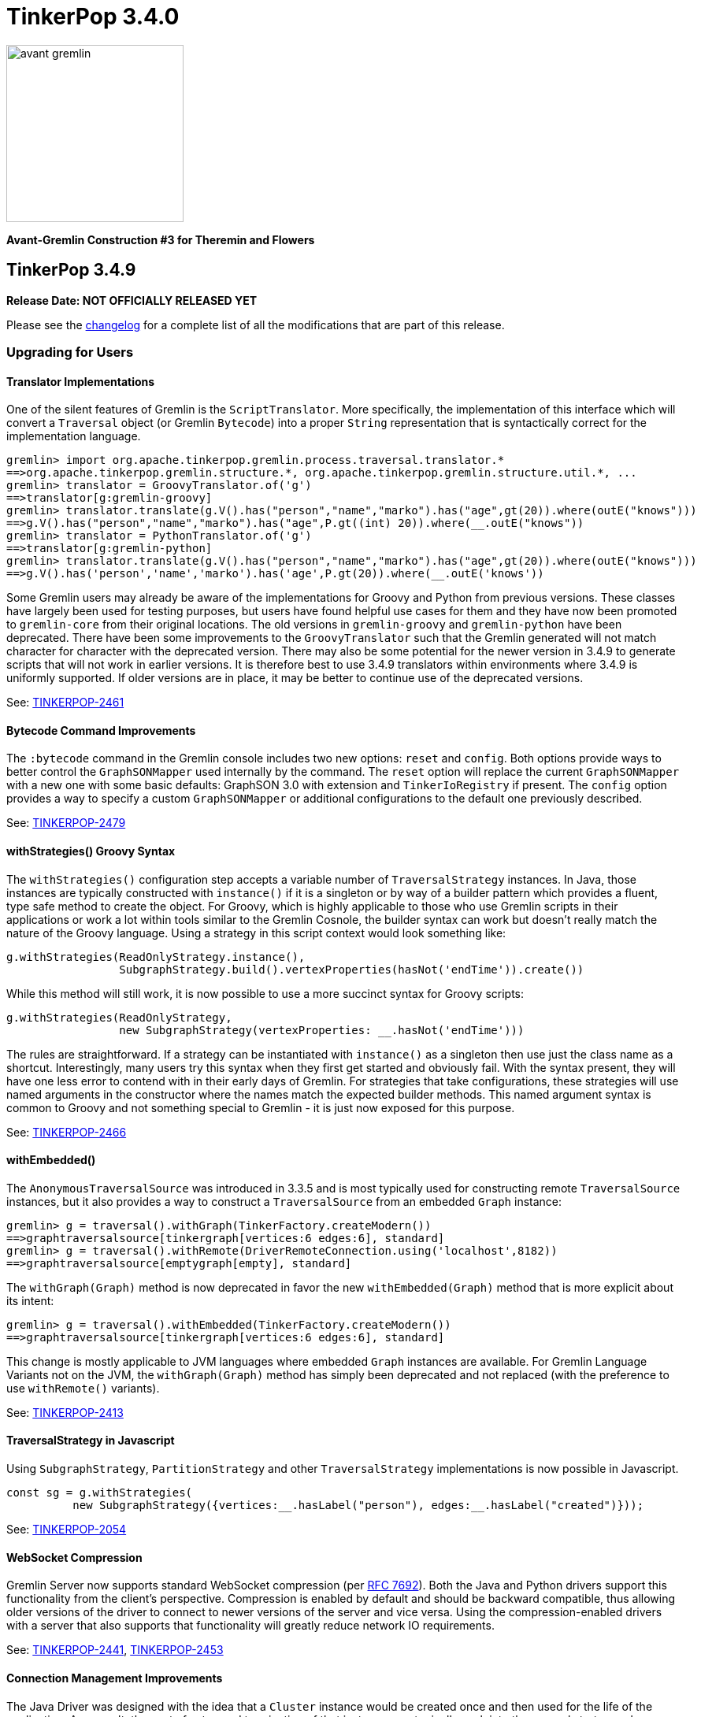 ////
Licensed to the Apache Software Foundation (ASF) under one or more
contributor license agreements.  See the NOTICE file distributed with
this work for additional information regarding copyright ownership.
The ASF licenses this file to You under the Apache License, Version 2.0
(the "License"); you may not use this file except in compliance with
the License.  You may obtain a copy of the License at

  http://www.apache.org/licenses/LICENSE-2.0

Unless required by applicable law or agreed to in writing, software
distributed under the License is distributed on an "AS IS" BASIS,
WITHOUT WARRANTIES OR CONDITIONS OF ANY KIND, either express or implied.
See the License for the specific language governing permissions and
limitations under the License.
////

= TinkerPop 3.4.0

image::https://raw.githubusercontent.com/apache/tinkerpop/master/docs/static/images/avant-gremlin.png[width=225]

*Avant-Gremlin Construction #3 for Theremin and Flowers*

== TinkerPop 3.4.9

*Release Date: NOT OFFICIALLY RELEASED YET*

Please see the link:https://github.com/apache/tinkerpop/blob/3.4.9/CHANGELOG.asciidoc#release-3-4-9[changelog] for a
complete list of all the modifications that are part of this release.

=== Upgrading for Users

==== Translator Implementations

One of the silent features of Gremlin is the `ScriptTranslator`. More specifically, the implementation of this
interface which will convert a `Traversal` object (or Gremlin `Bytecode`) into a proper `String` representation that
is syntactically correct for the implementation language.

[source,text]
----
gremlin> import org.apache.tinkerpop.gremlin.process.traversal.translator.*
==>org.apache.tinkerpop.gremlin.structure.*, org.apache.tinkerpop.gremlin.structure.util.*, ...
gremlin> translator = GroovyTranslator.of('g')
==>translator[g:gremlin-groovy]
gremlin> translator.translate(g.V().has("person","name","marko").has("age",gt(20)).where(outE("knows")))
==>g.V().has("person","name","marko").has("age",P.gt((int) 20)).where(__.outE("knows"))
gremlin> translator = PythonTranslator.of('g')
==>translator[g:gremlin-python]
gremlin> translator.translate(g.V().has("person","name","marko").has("age",gt(20)).where(outE("knows")))
==>g.V().has('person','name','marko').has('age',P.gt(20)).where(__.outE('knows'))
----

Some Gremlin users may already be aware of the implementations for Groovy and Python from previous versions. These
classes have largely been used for testing purposes, but users have found helpful use cases for them and they have
now been promoted to `gremlin-core` from their original locations. The old versions in `gremlin-groovy` and
`gremlin-python` have been deprecated. There have been some improvements to the `GroovyTranslator` such that the
Gremlin generated will not match character for character with the deprecated version. There may also be some potential
for the newer version in 3.4.9 to generate scripts that will not work in earlier versions. It is therefore best to
use 3.4.9 translators within environments where 3.4.9 is uniformly supported. If older versions are in place, it may
be better to continue use of the deprecated versions.

See: link:https://issues.apache.org/jira/browse/TINKERPOP-2461[TINKERPOP-2461]

==== Bytecode Command Improvements

The `:bytecode` command in the Gremlin console includes two new options: `reset` and `config`. Both options provide
ways to better control the `GraphSONMapper` used internally by the command. The `reset` option will replace the current
`GraphSONMapper` with a new one with some basic defaults: GraphSON 3.0 with extension and `TinkerIoRegistry` if
present. The `config` option provides a way to specify a custom `GraphSONMapper` or additional configurations to the
default one previously described.

See: link:https://issues.apache.org/jira/browse/TINKERPOP-2479[TINKERPOP-2479]

==== withStrategies() Groovy Syntax

The `withStrategies()` configuration step accepts a variable number of `TraversalStrategy` instances. In Java, those
instances are typically constructed with `instance()` if it is a singleton or by way of a builder pattern which
provides a fluent, type safe method to create the object. For Groovy, which is highly applicable to those who use
Gremlin scripts in their applications or work a lot within tools similar to the Gremlin Cosnole, the builder syntax
can work but doesn't really match the nature of the Groovy language. Using a strategy in this script context would
look something like:

[source,groovy]
----
g.withStrategies(ReadOnlyStrategy.instance(),
                 SubgraphStrategy.build().vertexProperties(hasNot('endTime')).create())
----

While this method will still work, it is now possible to use a more succinct syntax for Groovy scripts:

[source,groovy]
----
g.withStrategies(ReadOnlyStrategy,
                 new SubgraphStrategy(vertexProperties: __.hasNot('endTime')))
----

The rules are straightforward. If a strategy can be instantiated with `instance()` as a singleton then use just the
class name as a shortcut. Interestingly, many users try this syntax when they first get started and obviously fail.
With the syntax present, they will have one less error to contend with in their early days of Gremlin. For strategies
that take configurations, these strategies will use named arguments in the constructor where the names match the
expected builder methods. This named argument syntax is common to Groovy and not something special to Gremlin - it is
just now exposed for this purpose.

See: link:https://issues.apache.org/jira/browse/TINKERPOP-2466[TINKERPOP-2466]

==== withEmbedded()

The `AnonymousTraversalSource` was introduced in 3.3.5 and is most typically used for constructing remote
`TraversalSource` instances, but it also provides a way to construct a `TraversalSource` from an embedded `Graph`
instance:

[source,text]
----
gremlin> g = traversal().withGraph(TinkerFactory.createModern())
==>graphtraversalsource[tinkergraph[vertices:6 edges:6], standard]
gremlin> g = traversal().withRemote(DriverRemoteConnection.using('localhost',8182))
==>graphtraversalsource[emptygraph[empty], standard]
----

The `withGraph(Graph)` method is now deprecated in favor the new `withEmbedded(Graph)` method that is more explicit
about its intent:

[source,text]
----
gremlin> g = traversal().withEmbedded(TinkerFactory.createModern())
==>graphtraversalsource[tinkergraph[vertices:6 edges:6], standard]
----

This change is mostly applicable to JVM languages where embedded `Graph` instances are available. For Gremlin Language
Variants not on the JVM, the `withGraph(Graph)` method has simply been deprecated and not replaced (with the preference
to use `withRemote()` variants).

See: link:https://issues.apache.org/jira/browse/TINKERPOP-2413[TINKERPOP-2413]

==== TraversalStrategy in Javascript

Using `SubgraphStrategy`, `PartitionStrategy` and other `TraversalStrategy` implementations is now possible in
Javascript.

[source,javascript]
----
const sg = g.withStrategies(
          new SubgraphStrategy({vertices:__.hasLabel("person"), edges:__.hasLabel("created")}));
----

See: link:https://issues.apache.org/jira/browse/TINKERPOP-2054[TINKERPOP-2054]

==== WebSocket Compression

Gremlin Server now supports standard WebSocket compression (per link:https://tools.ietf.org/html/rfc7692[RFC 7692]).
Both the Java and Python drivers support this functionality from the client's perspective. Compression is enabled by
default and should be backward compatible, thus allowing older versions of the driver to connect to newer versions of
the server and vice versa. Using the compression-enabled drivers with a server that also supports that functionality
will greatly reduce network IO requirements.

See: link:https://issues.apache.org/jira/browse/TINKERPOP-2441[TINKERPOP-2441],
link:https://issues.apache.org/jira/browse/TINKERPOP-2453[TINKERPOP-2453]

==== Connection Management Improvements

The Java Driver was designed with the idea that a `Cluster` instance would be created once and then used for the life
of the application. As a result, the cost of setup and termination of that instance was typically sunk into the general
startup and shutdown of the application itself. In some environments, where applications were short-lived, this cost
was quite apparent and undesirable given that it might take several seconds to initialize and then a similar amount of
time for proper shutdown.

In 3.4.9, the initialization and shutdown of the `Cluster` object has been improved dramatically, which should be
especially helpful to those aforementioned ephemeral environments. The following micro-benchmark results demonstrate
the difference in performance between 3.4.8 and 3.4.9:

[width="100%",options="header"]
|=========================================================
|Benchmark |3.4.8 |3.4.9
|setup and close 100 connections |2116 ms |35 ms
|setup and close 32 connections |2081 ms |13 ms
|setup and close 1 connection |2046 ms |2 ms
|=========================================================

See: link:https://issues.apache.org/jira/browse/TINKERPOP-2445[TINKERPOP-2445]

==== Per Request Options

With Java it has been possible to pass per-request settings for both scripts and bytecode. While Javascript, Python,
and .NET allowed this in various ways, it wasn't quite as convenient as Java, nor was it well documented. In this
release, the approach for making this sort of per-request configurations is now much more consistent across languages.
We see this most evident in bytecode based requests:

*Java*

[source,java]
----
g.with(Tokens.ARGS_EVAL_TIMEOUT, 500L).V().out("knows");
----

*C#*

[source,csharp]
----
g.With(Tokens.ArgsEvalTimeout, 500).V().Out("knows").Count();
----

*Javascript*

[source,javascript]
----
g.with_('evaluationTimeout', 500).V().out('knows');
----

*Python*

[source,python]
----
g.with_('evaluationTimeout', 500).V().out('knows')
----

Please see the new "Per Request Settings" sections for each language in the
link:https://tinkerpop.apache.org/docs/3.4.9/reference/#gremlin-drivers-variants[Gremlin Drivers and Variants]
section for information on how to send scripts with specific request configurations.

See: link:https://issues.apache.org/jira/browse/TINKERPOP-2296[TINKERPOP-2296],
link:https://issues.apache.org/jira/browse/TINKERPOP-2420[TINKERPOP-2420],
link:https://issues.apache.org/jira/browse/TINKERPOP-2421[TINKERPOP-2421]

==== GraphManager Extension

The `org.apache.tinkerpop.gremlin.server.util.CheckedGraphManager` can be used instead of
`org.apache.tinkerpop.gremlin.server.util.DefaultGraphManager` (in gremlin-server.yml  to ensures that Gremlin Server
fails to start if all graphs fails. This configuration option can be useful for a number of different situations (e.g.
use `CheckedGraphManager` on a Kubernetes cluster to ensure that a pod will be restarted when it cannot properly handle
requests.) As a final note, `DefaultGraphManager` is no longer `final` and thus can be extended.

See: link:https://issues.apache.org/jira/browse/TINKERPOP-2436[TINKERPOP-2436]

==== Lambdas in gremlin-javascript

Lambda scripts can now be utilized in `gremlin-javascript` and follows roughly the same pattern as Python does:

[source,javascript]
----
g.V().has('person','name','marko').
  values('name').map(() => "it.get()[1]")
----

See: link:https://issues.apache.org/jira/browse/TINKERPOP-2001[TINKERPOP-2001]

=== Upgrading for Providers

==== Graph System Providers

===== Custom TraverserSet

It is now possible to provide a custom `TraverserSet` to `Step` implementations that make use of those objects to
introduce new logic for how they are populated and managed. Providers can take advantage of this capability by
constructing their own `Traversal` implementation and overriding the `getTraverserSetSupplier()` method. When new
`TraverserSet` instances are needed during traversal execution, steps will consult this method to get those instances.

See: link:https://issues.apache.org/jira/browse/TINKERPOP-2396[TINKERPOP-2396]

== TinkerPop 3.4.8

*Release Date: August 3, 2020*

Please see the link:https://github.com/apache/tinkerpop/blob/3.4.8/CHANGELOG.asciidoc#release-3-4-8[changelog] for a
complete list of all the modifications that are part of this release.

=== Upgrading for Users

==== Gremlin.NET: Automatic Reconnect

The Gremlin.NET driver now automatically tries to reconnect to a server when no open connection is available to submit
a request. This should enable the driver to handle cases where the server is only temporarily unavailable or where the
server has closed connections which some graph providers do when no requests were sent for some time.

See: link:https://issues.apache.org/jira/browse/TINKERPOP-2288[TINKERPOP-2288]

== TinkerPop 3.4.7

*Release Date: June 1, 2020*

Please see the link:https://github.com/apache/tinkerpop/blob/3.4.7/CHANGELOG.asciidoc#release-3-4-7[changelog] for a
complete list of all the modifications that are part of this release.

=== Upgrading for Users

==== Clear Screen Command

Gremlin Console now has the `:cls` command to clear the screen. This feature acts as an alternative to platform
specific clear operations and provides a common way to perform that function.

link:https://issues.apache.org/jira/browse/TINKERPOP-2357[TINKERPOP-2357]

== TinkerPop 3.4.6

*Release Date: February 20, 2020*

Please see the link:https://github.com/apache/tinkerpop/blob/3.4.6/CHANGELOG.asciidoc#release-3-4-6[changelog] for a
complete list of all the modifications that are part of this release.

=== Upgrading for Users

==== drop() Properties

In 3.4.5 the equality of the `Property` object changed to allow language features like `dedup()` to work more
consistently. An unnoticed side-effect of that change was that calling `drop()` on properties that had the same values
would not properly remove all their instances. This problem affected edge and meta property instances but not the
properties of vertices as their equality definitions had not changed.

This issue is now resolved with the side-effect being that the inclusion of `drop()` will disable `LazyBarrierStrategy`
which prevents automatic bulking. In most common cases, the impact of that optimization loss should be minimal and
could be added back manually with `barrier()` steps in the appropriate places.

See: link:https://issues.apache.org/jira/browse/TINKERPOP-2338[TINKERPOP-2338]

== TinkerPop 3.4.5

*Release Date: February 3, 2020*

Please see the link:https://github.com/apache/tinkerpop/blob/3.4.5/CHANGELOG.asciidoc#release-3-4-5[changelog] for a
complete list of all the modifications that are part of this release.

WARNING: A link:https://issues.apache.org/jira/browse/TINKERPOP-2338[bug] was noted in 3.4.5 soon after release and
was quickly patched. Users and providers should avoid version 3.4.5 and should instead prefer usage of 3.4.6.

=== Upgrading for Users

==== by(String) Modulator

It is quite common to use the `by(String)` modulator when doing some for of selection operation where the `String` is
the key to the value of the current `Traverser`, demonstrated as follows:

[source,text]
----
gremlin> g.V().project('name').by('name')
==>[name:marko]
==>[name:vadas]
==>[name:lop]
==>[name:josh]
==>[name:ripple]
==>[name:peter]
gremlin> g.V().order().by('name').values('name')
==>josh
==>lop
==>marko
==>peter
==>ripple
==>vadas
----

Of course, this approach usually only works when the current `Traverser` is an `Element`. If it is not an element, the
error is swift and severe:

[source,text]
----
gremlin> g.V().valueMap().project('x').by('name')
java.util.LinkedHashMap cannot be cast to org.apache.tinkerpop.gremlin.structure.Element
Type ':help' or ':h' for help.
Display stack trace? [yN]n
----

and while it is perhaps straightforward to see the problem in the above example, it is not always clear exactly where
the mistake is. The above example is the typical misuse of `by(String)` and comes when one tries to treat a `Map` the
same way as an `Element` (which is quite reasonable).

In 3.4.5, the issue of using `by(String)` on a `Map` and the error messaging have been resolved as follows:

[source,text]
----
gremlin> g.V().valueMap().project('x').by('name')
==>[x:[marko]]
==>[x:[vadas]]
==>[x:[lop]]
==>[x:[josh]]
==>[x:[ripple]]
==>[x:[peter]]
gremlin> g.V().elementMap().order().by('name')
==>[id:4,label:person,name:josh,age:32]
==>[id:3,label:software,name:lop,lang:java]
==>[id:1,label:person,name:marko,age:29]
==>[id:6,label:person,name:peter,age:35]
==>[id:5,label:software,name:ripple,lang:java]
==>[id:2,label:person,name:vadas,age:27]
gremlin> g.V().values('name').project('x').by('name')
The by("name") modulator can only be applied to a traverser that is an Element or a Map - it is being applied to [marko] a String class instead
Type ':help' or ':h' for help.
Display stack trace? [yN]n
----

See: link:https://issues.apache.org/jira/browse/TINKERPOP-2314[TINKERPOP-2314]

==== hasKey() Step and hasValue() Step

Previously, `hasKey()`-step and `hasValue()`-step only applied to vertex properties. In order to support more
generalized scenarios, the behavior of these steps were modified to allow them to be applied to both edge properties
and meta-properties.

The original behavior is demonstrated as follows:

[source,groovy]
----
gremlin> graph = TinkerFactory.createTheCrew()
==>tinkergraph[vertices:6 edges:14]
gremlin> g = graph.traversal()
==>graphtraversalsource[tinkergraph[vertices:6 edges:14], standard]
gremlin> g.E().properties().hasKey('since')
==>TinkerProperty cannot be cast to Element
gremlin> g.V().properties("location").properties().hasKey("startTime")
==>TinkerProperty cannot be cast to Element
gremlin> g.E().properties().hasValue(2010)
==>TinkerProperty cannot be cast to Element
gremlin> g.V().properties("location").properties().hasValue(2005)
==>TinkerProperty cannot be cast to Element
----

The new behavior of `hasKey()` with edge property can be seen as:

[source,groovy]
----
gremlin> g.E().properties().hasKey('since')
==>p[since->2009]
==>p[since->2010]
==>p[since->2010]
==>p[since->2011]
==>p[since->2012]
----

Similar behavior of for `hasKey()` can be seen with meta-properties:

[source,groovy]
----
gremlin> g.V().properties().hasKey('location').properties().hasKey('startTime')
==>p[startTime->1997]
==>p[startTime->2001]
==>p[startTime->2004]
==>p[startTime->2004]
==>p[startTime->2005]
==>p[startTime->2005]
==>p[startTime->1990]
==>p[startTime->2000]
==>p[startTime->2006]
==>p[startTime->2007]
==>p[startTime->2011]
==>p[startTime->2014]
==>p[startTime->1982]
==>p[startTime->2009]
----

The new behavior for `hasValue()` with edge property is as follows:

[source,groovy]
----
gremlin> g.E().properties().hasValue(2010)
==>p[since->2010]
==>p[since->2010]
----

and similarly with `hasValue()` for meta-properties:

[source,groovy]
----
gremlin> g.V().properties().hasKey('location').properties().hasValue(2005)
==>p[endTime->2005]
==>p[endTime->2005]
==>p[startTime->2005]
==>p[startTime->2005]
----

link:https://issues.apache.org/jira/browse/TINKERPOP-1733[TINKERPOP-1733]

==== Properties Equality

There was some inconsistency in terms of `Property` equality in earlier versions of Gremlin. Equality is now
defined as follows: two properties are equal only if their key and value are equal, even if their parent elements are
not equal. It makes sense when comparing properties regardless of parent elements to just focus on the property itself
as it yields more uniform and concise results to reason about. The benefit of this change is that the behavior of
property comparison and `dedup()`-step are predictable, and it will not affect the result if the property is detached
from the parent element.

NOTE: The "property" here refer to edge properties and meta-properties, thus excluding vertex property.

The old behavior can be shown using "The Crew" toy graph as follows:

[source,groovy]
----
gremlin> g.E().properties().count()
==>13
gremlin> g.E().properties()
==>p[since->2009]
==>p[since->2010]
==>p[skill->4]
==>p[skill->5]
==>p[since->2010]
==>p[since->2011]
==>p[skill->5]
==>p[skill->4]
==>p[since->2012]
==>p[skill->3]
==>p[skill->3]
==>p[skill->5]
==>p[skill->3]
gremlin> g.E().properties().dedup().count()
==>13
gremlin> g.E().dedup().properties()
==>p[since->2009]
==>p[since->2010]
==>p[skill->4]
==>p[skill->5]
==>p[since->2010]
==>p[since->2011]
==>p[skill->5]
==>p[skill->4]
==>p[since->2012]
==>p[skill->3]
==>p[skill->3]
==>p[skill->5]
==>p[skill->3]
----

The new more consistent behavior is demonstrated below:

[source,groovy]
----
gremlin> g.E().properties().count()
==>13
gremlin> g.E().properties()
==>p[since->2009]
==>p[since->2010]
==>p[skill->4]
==>p[skill->5]
==>p[since->2010]
==>p[since->2011]
==>p[skill->5]
==>p[skill->4]
==>p[since->2012]
==>p[skill->3]
==>p[skill->3]
==>p[skill->5]
==>p[skill->3]
gremlin> g.E().properties().dedup().count()
==>7
gremlin> g.E().properties().dedup()
==>p[since->2009]
==>p[since->2010]
==>p[skill->4]
==>p[skill->5]
==>p[since->2011]
==>p[since->2012]
==>p[skill->3]
----

See: link:https://issues.apache.org/jira/browse/TINKERPOP-2318[TINKERPOP-2318]

=== Upgrading for Providers

==== Graph Driver Providers

===== GraphBinary API Change

In GraphBinary serialization, Java `GraphBinaryReader` and `GraphBinaryWriter`, along with `TypeSerializer<T>`
interface now take a `Buffer` instance instead of Netty's `ByteBuf`, that way we avoid exposing Netty's API in our own
public API.

Using our own `Buffer` interface, wrapping Netty's buffer API, allowed us to move `TypeSerializer<T>` implementations,
the reader and the writer to `org.apache.tinkerpop.gremlin.structure.io.binary` package in `gremlin-core`.

Additionally, `GraphBinaryReader` and `GraphBinaryWriter` methods now throw an java's `IOException`, instead of our
own `SerializationException`.

See: link:https://issues.apache.org/jira/browse/TINKERPOP-2305[TINKERPOP-2305]

== TinkerPop 3.4.4

*Release Date: October 14, 2019*

Please see the link:https://github.com/apache/tinkerpop/blob/3.4.4/CHANGELOG.asciidoc#release-3-4-4[changelog] for a complete list of all the modifications that are part of this release.

=== Upgrading for Users

==== Python GraphBinary

There is now support for GraphBinary in Python. As with Java, it remains a working but experimental format that is
still under evaluation. This new serializer can be used by first ensuring that it is available on the server and then
configuring the connection as follows:

[source,python]
----
from gremlin_python.driver.serializer import GraphBinarySerializersV1
gremlin_server_url = "ws://172.17.0.2:45940/gremlin"
remote_conn = DriverRemoteConnection(gremlin_server_url, 'g',
                                     message_serializer=GraphBinarySerializersV1())
g = Graph().traversal().withRemote(remote_conn)
----

link:https://issues.apache.org/jira/browse/TINKERPOP-2279[TINKERPOP-2279]

==== elementMap() Step

Since graph elements (i.e. `Vertex`, `Edge`, and `VertexProperty`) are returned from remote sources as references
(i.e. without properties), one of the more common needs for Gremlin users is the ability to easily return a `Map`
representation of the elements that they are querying. Typically, such transformations are handled by `valueMap()`:

[source,text]
----
gremlin> g.V().has('person','name','marko').valueMap(true)
==>[id:1,label:person,name:[marko],age:[29]]
gremlin> g.V().has('person','name','marko').valueMap().by(unfold())
==>[name:marko,age:29]
----

or by way of `project()`:

[source,text]
----
gremlin> g.V().has('person','name','marko').
......1>   project('name','age','vid','vlabel').
......2>     by('name').
......3>     by('age').
......4>     by(id).
......5>     by(label)
==>[name:marko,age:29,vid:1,vlabel:person]
----

While `valueMap()` works reasonably well for `Vertex` and `VertexProperty` transformations it does less well for `Edge`
as it fails to include incident vertices:

[source,text]
----
gremlin> g.E(11).valueMap(true)
==>[id:11,label:created,weight:0.4]
----

This limitation forces a fairly verbose use of `project()` for what is a reasonably common requirement:

[source,text]
----
gremlin> g.E(12).union(valueMap(true),
......1>               project('inV','outV','inVLabel','outVLabel').
......2>                 by(inV().id()).
......3>                 by(outV().id()).
......4>                 by(inV().label()).
......5>                 by(outV().label())).unfold().
......6>               group().
......7>                 by(keys).
......8>                 by(select(values))
==>[inV:3,id:12,inVLabel:software,weight:0.2,outVLabel:person,label:created,outV:6]
----

By introducing `elementMap()`-step, there is now a single step that covers the most common transformation requirements
for all three graph elements:

[source,text]
----
gremlin> g.V().has('person','name','marko').elementMap()
==>[id:1,label:person,name:marko,age:29]
gremlin> g.V().has('person','name','marko').elementMap('name')
==>[id:1,label:person,name:marko]
gremlin> g.V().has('person','name','marko').properties('name').elementMap()
==>[id:0,key:name,value:marko]
gremlin> g.E(11).elementMap()
==>[id:11,label:created,IN:[id:3,label:software],OUT:[id:4,label:person],weight:0.4]
----

See: link:https://issues.apache.org/jira/browse/TINKERPOP-2284[TINKERPOP-2284],
link:https://tinkerpop.apache.org/docs/3.4.4/reference/#elementmap-step[Reference Documentation]

== TinkerPop 3.4.3

*Release Date: August 5, 2019*

Please see the link:https://github.com/apache/tinkerpop/blob/3.4.3/CHANGELOG.asciidoc#release-3-4-3[changelog] for a complete list of all the modifications that are part of this release.

=== Upgrading for Users

==== Deprecated store()

The `store()`-step and `aggregate()`-step do the same thing in different ways, where the former is lazy and the latter
is eager in the side-effect collection of objects from the traversal. The different behaviors can be thought of as
differing applications of `Scope` where `global` is eager and `local` is lazy. As a result, there is no need for both
steps when one will do.

As of 3.4.3, `store(String)` is now deprecated in favor of `aggregate(Scope, String)` where the `Scope` should be set
to `local` to ensure the same functionality as `store()`. Note that `aggregate('x')` is the same as
`aggregate(global,'x')`.

See: link:https://issues.apache.org/jira/browse/TINKERPOP-1553[TINKERPOP-1553]

==== Deprecate Gryo in Gremlin Server

Gryo is now deprecated as a serialization format for Gremlin Server, however, it is still configured as a default
option in the sample configuration files packaged with the server. The preferred serialization option should now be
GraphBinary. Note that Gremlin Console is now configured to use GraphBinary by default.

See: link:https://issues.apache.org/jira/browse/TINKERPOP-2250[TINKERPOP-2250]

=== Upgrading for Providers

==== Graph Driver Providers

===== Gremlin Server Test Configuration

Gremlin Server has a test configuration built into its Maven build process which all integration tests and Gremlin
Language Variants use to validate their operations. While this approach has worked really well for test automation
within Maven, there are often times where it would be helpful to simply have Gremlin Server running with that
configuration. This need is especially true when developing Gremlin Language Variants which is something that is done
outside of the JVM.

This release introduces a Docker script that will start Gremlin Server with this test configuration. It can be started
with:

[source,text]
docker/gremlin-server.sh

Once started, it is then possible to run GLV tests directly from a debugger against this instance which should
hopefully reduce development friction.

see: link:https://tinkerpop.apache.org/docs/3.4.3/dev/developer/#docker-integration[Developer Documentation]

== TinkerPop 3.4.2

*Release Date: May 28, 2019*

Please see the link:https://github.com/apache/tinkerpop/blob/3.4.2/CHANGELOG.asciidoc#release-3-4-2[changelog] for a complete list of all the modifications that are part of this release.

=== Upgrading for Users

==== Per Request Options

In 3.4.0, the notion of `RequestOptions` were added so that users could have an easier way to configure settings on
individual requests made through the Java driver. While that change provided a way to set those configurations for
script based requests, it didn't include options to make those settings in a `Traversal` submitted via `Bytecode`. In
this release those settings become available via `with()` step on the `TraversalSource` as follows:

[source,java]
----
GraphTraversalSource g = traversal().withRemote(conf);
List<Vertex> vertices = g.with(Tokens.ARGS_SCRIPT_EVAL_TIMEOUT, 500L).V().out("knows").toList()
----

See: link:https://issues.apache.org/jira/browse/TINKERPOP-2211[TINKERPOP-2211]

==== Gremlin Console Timeout

The Gremlin Console timeout that is set by `:remote config timeout x` was client-side only in prior versions, which
meant that if the console timeout was less than the server timeout the client would timeout but the server might still
be processing the request. Similarly, a longer timeout on the console would not change the server and the timeout
would occur sooner than expected. These discrepancies often led to confusion.

As of 3.4.0, the Java Driver API allowed for timeout settings to be more easily passed per request, so the console
was modified for this current version to pass the console timeout for each remote submission thus yielding more
consistent and intuitive behavior.

See: link:https://issues.apache.org/jira/browse/TINKERPOP-2203[TINKERPOP-2203]

=== Upgrading for Providers

==== Graph System Providers

===== Warnings

It is now possible to pass warnings over the Gremlin Server protocol using a `warnings` status attribute. The warnings
are expected to be a string value or a `List` of string values which can be consumed by the user or tools that check
for that status attribute. Note that Gremlin Console is one such tool that will respond to this status attribute - it
will print the messages to the console as they are detected when doing remote script submissions.

See: link:https://issues.apache.org/jira/browse/TINKERPOP-2216[TINKERPOP-2216]

==== Graph Driver Providers

===== GraphBinary API Change

In GraphBinary serialization, Java `write()` and `writeValue()` from `TypeSerializer<T>` interface now take a Netty's
`ByteBuf` instance instead of an `ByteBufAllocator`, that way the same buffer instance gets reused during the write
of a message. Additionally, we took the opportunity to remove the unused parameter from `ResponseMessageSerializer`.

See: link:https://issues.apache.org/jira/browse/TINKERPOP-2161[TINKERPOP-2161]

== TinkerPop 3.4.1

*Release Date: March 18, 2019*

Please see the link:https://github.com/apache/tinkerpop/blob/3.4.1/CHANGELOG.asciidoc#release-3-4-1[changelog] for a complete list of all the modifications that are part of this release.

=== Upgrading for Users

==== Mix SPARQL and Gremlin

In the initial release of `sparql-gremlin` it was only possible to execute a SPARQL query and have it translate to
Gremlin. Therefore, it was only possible to write a query like this:

[source,text]
----
gremlin> g.sparql("SELECT ?name ?age WHERE { ?person v:name ?name . ?person v:age ?age }")
==>[name:marko,age:29]
==>[name:vadas,age:27]
==>[name:josh,age:32]
==>[name:peter,age:35]
gremlin> g.sparql("SELECT * WHERE { }")
==>v[1]
==>v[2]
==>v[3]
==>v[4]
==>v[5]
==>v[6]
----

In this release, however, it is now possible to further process that result with Gremlin steps:

[source,text]
----
gremlin> g.sparql("SELECT ?name ?age WHERE { ?person v:name ?name . ?person v:age ?age }").select("name")
==>marko
==>vadas
==>josh
==>peter
gremlin> g.sparql("SELECT * WHERE { }").out("knows").values("name")
==>vadas
==>josh
----

See: link:https://issues.apache.org/jira/browse/TINKERPOP-2171[TINKERPOP-2171],
link:https://tinkerpop.apache.org/docs/3.4.1/reference/#sparql-with-gremlin[Reference Documentation]

=== Upgrading for Providers

==== Graph Database Providers

===== GraphBinary Serializer Changes

In GraphBinary serialization, Java `write()` and `writeValue()` from `TypeSerializer<T>` interface now take a Netty's
`ByteBuf` instance instead of an `ByteBufAllocator`, that way the same buffer instance gets reused during the write
of a message. Additionally, we took the opportunity to remove the unused parameter from `ResponseMessageSerializer`.

See: link:https://issues.apache.org/jira/browse/TINKERPOP-2161[TINKERPOP-2161]

== TinkerPop 3.4.0

*Release Date: January 2, 2019*

Please see the link:https://github.com/apache/tinkerpop/blob/3.4.0/CHANGELOG.asciidoc#release-3-4-0[changelog] for a complete list of all the modifications that are part of this release.

=== Upgrading for Users

==== sparql-gremlin

The `sparql-gremlin` module is a link:https://en.wikipedia.org/wiki/SPARQL[SPARQL] to Gremlin compiler, which allows
SPARQL to be executed over any TinkerPop-enabled graph system.

[source,groovy]
----
graph = TinkerFactory.createModern()
g = graph.traversal(SparqlTraversalSource)
g.sparql("""SELECT ?name ?age
            WHERE { ?person v:name ?name . ?person v:age ?age }
            ORDER BY ASC(?age)""")
----

See: link:https://issues.apache.org/jira/browse/TINKERPOP-1878[TINKERPOP-1878],
link:https://tinkerpop.apache.org/docs/3.4.0/reference/#sparql-gremlin[Reference Documentation]

==== Gremlin.NET Driver Improvements

The Gremlin.NET driver now uses request pipelining. This allows connections to be reused for different requests in
parallel which should lead to better utilization of connections. The `ConnectionPool` now also has a fixed size
whereas it could previously create an unlimited number of connections. Each `Connection` can handle up to
`MaxInProcessPerConnection` requests in parallel. If this limit is reached for all connections, then a
`NoConnectionAvailableException` is thrown which makes this a breaking change.

These settings can be set as properties on the `ConnectionPoolSettings` instance that can be passed to the `GremlinClient`.

See: link:https://issues.apache.org/jira/browse/TINKERPOP-1774[TINKERPOP-1774],
link:https://issues.apache.org/jira/browse/TINKERPOP-1775[TINKERPOP-1775],
link:https://tinkerpop.apache.org/docs/3.4.0/reference/#_connection_pool[Reference Documentation]

==== Indexing of Collections

TinkerPop 3.4.0 adds a new `index()`-step, which allows users to transform simple collections into index collections or maps.

```
gremlin> g.V().hasLabel("software").values("name").fold().
......1>   order(local).
......2>   index().unfold()
==>[lop,0]
==>[ripple,1]
gremlin> g.V().hasLabel("person").values("name").fold().
......1>   order(local).by(decr).
......2>   index().
......3>     with(WithOptions.indexer, WithOptions.map)
==>[0:vadas,1:peter,2:marko,3:josh]
```

==== Modulation of valueMap()

The `valueMap()` step now supports `by` and `with` modulation, which also led to the deprecation of `valueMap(true)` overloads.

===== by() Modulation

With the help of the `by()` modulator `valueMap()` result values can now be adjusted, which is particularly useful to turn multi-/list-values into single values.

```
gremlin> g.V().hasLabel("person").valueMap()
==>[name:[marko],age:[29]]
==>[name:[vadas],age:[27]]
==>[name:[josh],age:[32]]
==>[name:[peter],age:[35]]
gremlin> g.V().hasLabel("person").valueMap().by(unfold())
==>[name:marko,age:29]
==>[name:vadas,age:27]
==>[name:josh,age:32]
==>[name:peter,age:35]
```
===== with() Modulation

The `with()` modulator can be used to include certain tokens (`id`, `label`, `key` and/or `value`).

The old way (still valid, but deprecated):

```
gremlin> g.V().hasLabel("software").valueMap(true)
==>[id:10,label:software,name:[gremlin]]
==>[id:11,label:software,name:[tinkergraph]]
gremlin> g.V().has("person","name","marko").properties("location").valueMap(true)
==>[id:6,key:location,value:san diego,startTime:1997,endTime:2001]
==>[id:7,key:location,value:santa cruz,startTime:2001,endTime:2004]
==>[id:8,key:location,value:brussels,startTime:2004,endTime:2005]
==>[id:9,key:location,value:santa fe,startTime:2005]
```

The new way:

```
gremlin> g.V().hasLabel("software").valueMap().with(WithOptions.tokens)
==>[id:10,label:software,name:[gremlin]]
==>[id:11,label:software,name:[tinkergraph]]
gremlin> g.V().has("person","name","marko").properties("location").valueMap().with(WithOptions.tokens)
==>[id:6,key:location,value:san diego,startTime:1997,endTime:2001]
==>[id:7,key:location,value:santa cruz,startTime:2001,endTime:2004]
==>[id:8,key:location,value:brussels,startTime:2004,endTime:2005]
==>[id:9,key:location,value:santa fe,startTime:2005]
```

Furthermore, now there's a finer control over which of the tokens should be included:

```
gremlin> g.V().hasLabel("software").valueMap().with(WithOptions.tokens, WithOptions.labels)
==>[label:software,name:[gremlin]]
==>[label:software,name:[tinkergraph]]
gremlin> g.V().has("person","name","marko").properties("location").valueMap().with(WithOptions.tokens, WithOptions.values)
==>[value:san diego,startTime:1997,endTime:2001]
==>[value:santa cruz,startTime:2001,endTime:2004]
==>[value:brussels,startTime:2004,endTime:2005]
==>[value:santa fe,startTime:2005]
```

As shown above, the support of the `with()` modulator for `valueMap()` makes the `valueMap(boolean)` overload
superfluous, hence this overload is now deprecated. This is a breaking API change, since `valueMap()` will now always
yield instances of type `Map<Object, Object>`. Prior this change only the `valueMap(boolean)` overload yielded
`Map<Object, Object>` objects, `valueMap()` without the boolean parameter used to yield instances of type
`Map<String, Object>`.

See: link:https://issues.apache.org/jira/browse/TINKERPOP-2059[TINKERPOP-2059]

==== Predicate Number Comparison

In previous versions `within()` and `without()` performed strict number comparisons; that means these predicates did
not only compare number values, but also the type. This was inconsistent with how other predicates (like `eq`, `gt`,
etc.) work. All predicates will now ignore the number type and instead compare numbers only based on their value.

Old behavior:

```
gremlin> g.V().has("age", eq(32L))
==>v[4]
gremlin> g.V().has("age", within(32L, 35L))
gremlin>
```

New behavior:

```
gremlin> g.V().has("age", eq(32L))
==>v[4]
gremlin> g.V().has("age", within(32L, 35L))
==>v[4]
==>v[6]
```

See: link:https://issues.apache.org/jira/browse/TINKERPOP-2058[TINKERPOP-2058]

==== ReferenceElementStrategy

Gremlin Server has had some inconsistent behavior in the serialization of the results it returns. Remote traversals
based on Gremlin bytecode always detach returned graph elements to "reference" (i.e. removes properties and only
include the `id` and `label`), but scripts would detach graph elements and include the properties. For 3.4.0,
TinkerPop introduces the `ReferenceElementStrategy` which can be configured on a `GraphTraversalSource` to always
detach to "reference".

[source,text]
----
gremlin> graph = TinkerFactory.createModern()
==>tinkergraph[vertices:6 edges:6]
gremlin> g = graph.traversal().withStrategies(ReferenceElementStrategy.instance())
==>graphtraversalsource[tinkergraph[vertices:6 edges:6], standard]
gremlin> v = g.V().has('person','name','marko').next()
==>v[1]
gremlin> v.class
==>class org.apache.tinkerpop.gremlin.structure.util.reference.ReferenceVertex
gremlin> v.properties()
gremlin>
----

The packaged initialization scripts that come with Gremlin Server now pre-configure the sample graphs with this
strategy to ensure that both scripts and bytecode based requests over any protocol (HTTP, websocket, etc) and
serialization format all return a "reference". To revert to the old form, simply remove the strategy in the
initialization script.

It is recommended that users choose to configure their `GraphTraversalSource` instances with `ReferenceElementStrategy`
as working with "references" only is the recommended method for developing applications with TinkerPop. In the future,
it is possible that `ReferenceElementStrategy` will be configured by default for all graphs on or off Gremlin Server,
so it would be best to start utilizing it now and grooming existing Gremlin and related application code to account
for it.

See: link:https://issues.apache.org/jira/browse/TINKERPOP-2075[TINKERPOP-2075]

==== Text Predicates

Gremlin now supports simple text predicates on top of the existing `P` predicates. Both, the new `TextP` text
predicates and the old `P` predicates, can be chained using `and()` and `or()`.

[source,groovy]
----
gremlin> g.V().has("person","name", containing("o")).valueMap()
==>[name:[marko],age:[29]]
==>[name:[josh],age:[32]]
gremlin> g.V().has("person","name", containing("o").and(gte("j").and(endingWith("ko")))).valueMap()
==>[name:[marko],age:[29]]
----

See: link:https://issues.apache.org/jira/browse/TINKERPOP-2041[TINKERPOP-2041]

==== Changed Infix Behavior

The infix notation of `and()` and `or()` now supports an arbitrary number of traversals and `ConnectiveStrategy`
produces a traversal with proper AND and OR semantics.

```
Input: a.or.b.and.c.or.d.and.e.or.f.and.g.and.h.or.i

*BEFORE*
Output: or(a, or(and(b, c), or(and(d, e), or(and(and(f, g), h), i))))

*NOW*
Output: or(a, and(b, c), and(d, e), and(f, g, h), i)
```

Furthermore, previous versions failed to apply 3 or more `and()` steps using the infix notation, this is now fixed.

[source,groovy]
----
gremlin> g.V().has("name","marko").and().has("age", lt(30)).or().has("name","josh").and().has("age", gt(30)).and().out("created")
==>v[1]
==>v[4]
----

See: link:https://issues.apache.org/jira/browse/TINKERPOP-2029[TINKERPOP-2029]

==== GraphBinary

GraphBinary is a new language agnostic, network serialization format designed to replace Gryo and GraphSON. At this
time it is only available on the JVM, but support will be added for other languages in upcoming releases. The
serializer has been configured in Gremlin Server's packaged configuration files. The serializer can be configured
using the Java driver as follows:

[source,java]
----
Cluster cluster = Cluster.build("localhost").port(8182).
                          serializer(Serializers.GRAPHBINARY_V1D0).create();
Client client = cluster.connect();
List<Result> r = client.submit("g.V().has('person','name','marko')").all().join();
----

See: link:https://issues.apache.org/jira/browse/TINKERPOP-1942[TINKERPOP-1942],
link:https://tinkerpop.apache.org/docs/3.4.0/dev/io/#graphbinary[IO Documentation]

==== Status Attributes

The Gremlin Server protocol allows for status attributes to be returned in responses. These attributes were typically
for internal use, but were designed with extensibility in mind so that providers could place return their own
attributes to calling clients. Unfortunately, unless the client was being used with protocol level requests (which
wasn't convenient) those attributes were essentially hidden from view. As of this version however, status attributes
are fully retrievable for both successful requests and exceptions.

See: link:https://issues.apache.org/jira/browse/TINKERPOP-1913[TINKERPOP-1913]

==== with() Step

This version of TinkerPop introduces the `with()`-step to Gremlin. It isn't really a step but is instead a step
modulator. This modulator allows the step it is modifying to accept configurations that can be used to alter the
behavior of the step itself. A good example of its usage is shown with the revised syntax of the `pageRank()`-step
which now uses `with()` to replace the old `by()` options:

[source,groovy]
----
g.V().hasLabel('person').
  pageRank().
    with(PageRank.edges, __.outE('knows')).
    with(PageRank.propertyName, 'friendRank').
  order().
    by('friendRank',desc).
  valueMap('name','friendRank')
----

A similar change was made for `peerPressure()`-step:

[source,groovy]
----
g.V().hasLabel('person').
  peerPressure().
    with(PeerPressure.propertyName, 'cluster').
  group().
    by('cluster').
    by('name')
----

Note that the `by()` modulators still work, but should be considered deprecated and open for removal in a future
release where breaking changes are allowed.

See: link:https://issues.apache.org/jira/browse/TINKERPOP-1975[TINKERPOP-1975],
link:https://tinkerpop.apache.org/docs/3.4.0/reference/#with-step[Reference Documentation]

==== shortestPath() Step

Calculating the link:https://en.wikipedia.org/wiki/Shortest_path_problem[shortest path] between vertices is a common
graph use case. While the traversal to determine a shortest path can be expressed in Gremlin, this particular problem
is common enough that the feature has been encapsulated into its own step, demonstrated as follows:

[source,text]
----
gremlin> g.withComputer().V().has('name','marko').
......1>   shortestPath().with(ShortestPath.target, has('name','peter'))
==>[v[1],v[3],v[6]]
----

See: link:https://issues.apache.org/jira/browse/TINKERPOP-1990[TINKERPOP-1990],
link:https://tinkerpop.apache.org/docs/3.4.0/reference/#shortestpath-step[Reference Documentation]

==== connectedComponent() Step

In prior version of TinkerPop, it was recommended that the identification of
link:https://en.wikipedia.org/wiki/Connected_component_(graph_theory)[Connected Component] instances in a graph be
computed by way of a reasonably complex bit of Gremlin that looked something like this:

[source,groovy]
----
g.V().emit(cyclicPath().or().not(both())).repeat(both()).until(cyclicPath()).
  path().aggregate("p").
  unfold().dedup().
  map(__.as("v").select("p").unfold().
         filter(unfold().where(eq("v"))).
         unfold().dedup().order().by(id).fold()).
  dedup()
----

The above approach had a number of drawbacks that included a large execution cost as well as incompatibilities in OLAP.
To simplify usage of this commonly use graph algorithm, TinkerPop 3.4.0 introduces the `connectedComponent()` step
which reduces the above operation to:

[source,groovy]
----
g.withComputer().V().connectedComponent()
----

It is important to note that this step does require the use of a `GraphComputer` to work, as it utilizes a
`VertexProgram` behind the scenes.

See: link:https://issues.apache.org/jira/browse/TINKERPOP-1967[TINKERPOP-1967],
link:https://tinkerpop.apache.org/docs/x.y.z/reference/#connectedcomponent-step[Reference Documentation]

==== io() Step

There have been some important changes to IO operations for reading and writing graph data. The use of `Graph.io()`
has been deprecated to further remove dependence on the Graph (Structure) API for users and to extend these basic
operations to GLV users by making these features available as part of the Gremlin language.

It is now possible to simply use Gremlin:

[source,groovy]
----
graph = ...
g = graph.traversal()
g.io(someInputFile).read().iterate()
g.io(someOutputFile).write().iterate()
----

While `io()`-step is still single-threaded for OLTP style loading, it can be utilized in conjunction with OLAP which
internally uses `CloneVertexProgram` and therefore any graph `InputFormat` or `OutputFormat` can be configured in
conjunction with this step for parallel loads of large datasets.

It is also worth noting that the `io()`-step may be overridden by graph providers to utilize their native bulk-loading
features, so consult the documentation of the implementation being used to determine if there are any improved
efficiencies there.

See: link:https://issues.apache.org/jira/browse/TINKERPOP-1996[TINKERPOP-1996],
link:https://tinkerpop.apache.org/docs/3.4.0/reference/#io-step[Reference Documentation]

==== Per Request Options

The Java driver now allows for various options to be set on a per-request basis via new overloads to `submit()` that
accept `RequestOption` instances. A good use-case for this feature is to set a per-request override to the
`scriptEvaluationTimeout` so that it only applies to the current request.

[source,java]
----
Cluster cluster = Cluster.open();
Client client = cluster.connect();
RequestOptions options = RequestOptions.build().timeout(500).create();
List<Result> result = client.submit("g.V()", options).all().get();
----

See: link:https://issues.apache.org/jira/browse/TINKERPOP-1342[TINKERPOP-1342]

==== min() max() and Comparable

Previously `min()` and `max()` were only working for numeric values. This has been changed and these steps can now
operate over any `Comparable` value. The common workaround was the combination of `order().by()` and `limit()` as
shown here:

[source,groovy]
----
gremlin> g.V().values('name').order().by().limit(1)      // workaround for min()
==>josh
gremlin> g.V().values('name').order().by(decr).limit(1)  // workaround for max()
==>vadas
----

Any attempt to use `min()` or `max()` on non-numeric values lead to an exception:

[source,groovy]
----
gremlin> g.V().values('name').min()
java.lang.String cannot be cast to java.lang.Number
Type ':help' or ':h' for help.
Display stack trace? [yN]
----

With the changes in this release these kind of queries became a lot easier:

[source,groovy]
----
gremlin> g.V().values('name').min()
==>josh
gremlin> g.V().values('name').max()
==>vadas
----

==== Nested Loop Support

Traversals now support nesting of `repeat()` loops.

These can now be used to repeat another traversal while in a looped context, either inside the body of a `repeat()` or
in its step modifiers (`until()` or `emit()`).

[source,groovy]
----
gremlin> g.V().repeat(__.in('traverses').repeat(__.in('develops')).emit()).emit().values('name')
==>stephen
==>matthias
==>marko
----

See: link:https://issues.apache.org/jira/browse/TINKERPOP-967[TINKERPOP-967]

==== EventStrategy API

There were some minor modifications to how `EventStrategy` is constructed and what can be expected from events raised
from the addition of new properties.

With respect to the change in terms of `EventStrategy` construction, the `detach()` builder method formerly took a
`Class` as an argument and that `Class` was meant to be one of the various "detachment factories" or `null`. That
approach was a bit confusing, so that signature has changed to `detach(EventStrategy.Detachment)` where the argument
is a more handy enum of detachment options.

As for the changes related to events themselves, it is first worth noting that the previously deprecated
`vertexPropertyChanged(Vertex, Property, Object, Object...)` on `MutationListener` has been removed for what should
have originally been the correct signature of `vertexPropertyChanged(Vertex, VertexProperty, Object, Object...)`. In
prior versions when this method and its related `edgePropertyChanged()` and `vertexPropertyPropertyChanged()` were
triggered by way of the addition of a new property a "fake" property was included with a `null` value for the
"oldValue" argument to these methods (as it did not exist prior to this event). That was a bit awkward to reason about
when dealing with that event. To make this easier, the event now raises with a `KeyedVertexProperty` or
`KeyedProperty` instance, which only contains a property key and no value in them.

link:https://issues.apache.org/jira/browse/TINKERPOP-1831[TINKERPOP-1831]

==== Reducing Barrier Steps

The behavior of `min()`, `max()`, `mean()` and `sum()` has been modified to return no result if there's no input.
Previously these steps yielded the internal seed value:

[source,groovy]
----
gremlin> g.V().values('foo').min()
==>NaN
gremlin> g.V().values('foo').max()
==>NaN
gremlin> g.V().values('foo').mean()
==>NaN
gremlin> g.V().values('foo').sum()
==>0
----

These traversals will no longer emit a result. Note, that this also affects more complex scenarios, e.g. if these
steps are used in `by()` modulators:

[source,groovy]
----
gremlin> g.V().group().
......1>   by(label).
......2>   by(outE().values("weight").sum())
==>[software:0,person:3.5]
----

Since software vertices have no outgoing edges and thus no weight values to sum, `software` will no longer show up in
the result. In order to get the same result as before, one would have to add a `coalesce()`-step:

[source,groovy]
----
gremlin> g.V().group().
......1>   by(label).
......2>   by(outE().values("weight").sum())
==>[person:3.5]
gremlin> g.V().group().
......1>   by(label).
......2>   by(coalesce(outE().values("weight"), constant(0)).sum())
==>[software:0,person:3.5]
----

See: link:https://issues.apache.org/jira/browse/TINKERPOP-1777[TINKERPOP-1777]

==== Order of select() Scopes

The order of select scopes has been changed to: maps, side-effects, paths. Previously the order was: side-effects,
maps, paths - which made it almost impossible to select a specific map entry if a side-effect with the same name
existed.

The following snippets illustrate the changed behavior:

[source,groovy]
----
gremlin> g.V(1).
......1>   group("a").
......2>     by(__.constant("a")).
......3>     by(__.values("name")).
......4>   select("a")
==>[a:marko]
gremlin> g.V(1).
......1>   group("a").
......2>     by(__.constant("a")).
......3>     by(__.values("name")).
......4>   select("a").select("a")
==>[a:marko]
----

Above is the old behavior; the second `select("a")` has no effect, it selects the side-effect `a` again, although one
would expect to get the map entry `a`. What follows is the new behavior:

[source,groovy]
----
gremlin> g.V(1).
......1>   group("a").
......2>     by(__.constant("a")).
......3>     by(__.values("name")).
......4>   select("a")
==>[a:marko]
gremlin> g.V(1).
......1>   group("a").
......2>     by(__.constant("a")).
......3>     by(__.values("name")).
......4>   select("a").select("a")
==>marko
----

See: link:https://issues.apache.org/jira/browse/TINKERPOP-1522[TINKERPOP-1522]

==== GraphSON BulkSet

In earlier versions of TinkerPop, `BulkSet` was coerced to a `List` for GraphSON which was convenient in that it
didn't add a new data type to support, but inconvenient in that it meant that certain process tests were not consistent
in terms of how they ran and the benefits of the `BulkSet` were "lost" in that the "bulk" was being resolved server
side. With the addition of `BulkSet` as a GraphSON type the "bulk" is now resolved on the client side by the language
variant. How that resolution occurs depends upon the language variant. For Java, there is a `BulkSet` object which
maintains that structure sent from the server. For the other variants, the `BulkSet` is deserialized to a `List` form
which results in a much larger memory footprint than what is contained the `BulkSet`.

See: link:https://issues.apache.org/jira/browse/TINKERPOP-2111[TINKERPOP-2111]

==== Python Bindings

Bindings were formerly created using a Python 2-tuple as a bit of syntactic sugar, but all other language variants
used an explicit `Bindings` object which `gremlin-python` already had in place. To make all work variants behave
consistently, the 2-tuple syntax has been removed in favor of the explicit `Bindings.of()` option.

[source,python]
----
g.V(Bindings.of('id',1)).out('created').map(lambda: ("it.get().value('name').length()", "gremlin-groovy")).sum()
----

See: link:https://issues.apache.org/jira/browse/TINKERPOP-2116[TINKERPOP-2116]

==== Deprecation and Removal

This section describes newly deprecated classes, methods, components and patterns of usage as well as which previously
deprecated features have been officially removed or repurposed.

===== Moving of RemoteGraph

`RemoteGraph` was long ago deprecated in favor of `withRemote()`. It became even less useful with the introduction of
the `AnonymousTraversalSource` concept in 3.3.5. It's only real use was for testing remote bytecode based traversals
in the test suite as the test suite requires an actual `Graph` object to function properly. As such, `RemoteGraph` has
been moved to `gremlin-test`. It should no longer be used in any capacity besides that.

See: link:https://issues.apache.org/jira/browse/TINKERPOP-2079[TINKERPOP-2079]

===== Removal of Giraph Support

Support for Giraph has been removed as of this version. There were a number of reasons for this decision which were
discussed in the community prior to taking this step. Users should switch to Spark for their OLAP based graph-computing
needs.

See: link:https://issues.apache.org/jira/browse/TINKERPOP-1930[TINKERPOP-1930]

===== Removal of Rebindings Options

The "rebindings" option is no longer supported for clients. It was deprecated long ago at 3.1.0. The server will not
respond to them on any channel - websockets, nio or HTTP. Use the "aliases" option instead.

link:https://issues.apache.org/jira/browse/TINKERPOP-1705[TINKERPOP-1705]

===== gremlin-server.sh -i Removal

The `-i` option for installing dependencies in Gremlin Server was long ago deprecated and has now been removed. Please
use `install` as its replacement going forward.

link:https://issues.apache.org/jira/browse/TINKERPOP-2031[TINKERPOP-2031]

===== Deprecation Removal

The following deprecated classes, methods or fields have been removed in this version:

* `gremlin-core`
** `org.apache.tinkerpop.gremlin.jsr223.ImportCustomizer#GREMLIN_CORE`
** `org.apache.tinkerpop.gremlin.process.remote.RemoteGraph` - moved to `gremlin-test`
** `org.apache.tinkerpop.gremlin.process.remote.RemoteConnection.submit(Traversal)`
** `org.apache.tinkerpop.gremlin.process.remote.RemoteConnection.submit(Bytecode)`
** `org.apache.tinkerpop.gremlin.process.remote.traversal.strategy.decoration.RemoteStrategy#identity()`
** `org.apache.tinkerpop.gremlin.process.traversal.TraversalEngine`
** `org.apache.tinkerpop.gremlin.process.traversal.engine.*`
** `org.apache.tinkerpop.gremlin.process.traversal.strategy.decoration.PartitionStrategy.Builder#addReadPartition(String)`
** `org.apache.tinkerpop.gremlin.process.traversal.strategy.decoration.SubgraphStrategy.Builder#edgeCriterion(Traversal)`
** `org.apache.tinkerpop.gremlin.process.traversal.strategy.decoration.SubgraphStrategy.Builder#vertexCriterion(Traversal)`
** `org.apache.tinkerpop.gremlin.process.traversal.step.map.LambdaCollectingBarrierStep.Consumers`
** `org.apache.tinkerpop.gremlin.process.traversal.step.util.HasContainer#makeHasContainers(String, P)`
** `org.apache.tinkerpop.gremlin.process.traversal.step.util.event.MutationListener#vertexPropertyChanged(Vertex, Property, Object, Object...)`
** `org.apache.tinkerpop.gremlin.structure.Element.Exceptions#elementAlreadyRemoved(Class, Object)`
** `org.apache.tinkerpop.gremlin.structure.Graph.Exceptions#elementNotFound(Class, Object)`
** `org.apache.tinkerpop.gremlin.structure.Graph.Exceptions#elementNotFound(Class, Object, Exception)`
* `gremlin-driver`
** `org.apache.tinkerpop.gremlin.driver.Client#rebind(String)`
** `org.apache.tinkerpop.gremlin.driver.Client.ReboundClusterdClient`
** `org.apache.tinkerpop.gremlin.driver.Tokens#ARGS_REBINDINGS`
* `gremlin-groovy`
** `org.apache.tinkerpop.gremlin.groovy.jsr223.GremlinGroovyScriptEngine.close()` - no longer implements `AutoCloseable`
* `gremlin-server`
** `org.apache.tinkerpop.gremlin.server.GraphManager#getGraphs()`
** `org.apache.tinkerpop.gremlin.server.GraphManager#getTraversalSources()`
** `org.apache.tinkerpop.gremlin.server.Settings#serializedResponseTimeout`
** `org.apache.tinkerpop.gremlin.server.Settings.AuthenticationSettings#className`
** `org.apache.tinkerpop.gremlin.server.handler.OpSelectorHandler(Settings, GraphManager, GremlinExecutor, ScheduledExecutorService)`
** `org.apache.tinkerpop.gremlin.server.op.AbstractOpProcessor#makeFrame(ChannelHandlerContext, RequestMessage, MessageSerializer serializer, boolean, List, ResponseStatusCode code)`
* `hadoop-graph`
** `org.apache.tinkerpop.gremlin.hadoop.structure.HadoopConfiguration#getGraphInputFormat()`
** `org.apache.tinkerpop.gremlin.hadoop.structure.HadoopConfiguration#getGraphOutputFormat()`

Please see the javadoc deprecation notes or upgrade documentation specific to when the deprecation took place to
understand how to resolve this breaking change.

See: link:https://issues.apache.org/jira/browse/TINKERPOP-1143[TINKERPOP-1143],
link:https://issues.apache.org/jira/browse/TINKERPOP-1296[TINKERPOP-1296],
link:https://issues.apache.org/jira/browse/TINKERPOP-1705[TINKERPOP-1705],
link:https://issues.apache.org/jira/browse/TINKERPOP-1707[TINKERPOP-1707],
link:https://issues.apache.org/jira/browse/TINKERPOP-1954[TINKERPOP-1954],
link:https://issues.apache.org/jira/browse/TINKERPOP-1986[TINKERPOP-1986],
link:https://issues.apache.org/jira/browse/TINKERPOP-2079[TINKERPOP-2079],
link:https://issues.apache.org/jira/browse/TINKERPOP-2103[TINKERPOP-2103]

===== Deprecated GraphSONMessageSerializerGremlinV2d0

The `GraphSONMessageSerializerGremlinV2d0` serializer is now analogous to `GraphSONMessageSerializerV2d0` and therefore
redundant. It has technically always been equivalent in terms of functionality as both serialized to the same format
(i.e. GraphSON 2.0 with embedded types). It is no longer clear why these two classes were established this way, but
it does carry the negative effect where multiple serializer versions could not be bound to Gremlin Server's HTTP
endpoint as the MIME types conflicted on `application/json`. By simply making both message serializers support
`application/json` and `application/vnd.gremlin-v2.0+json`, it then became possible to overcome that limitation. In
short, prefer use of `GraphSONMessageSerializerV2d0` when possible.

Note that this is a breaking change in the sense that `GraphSONMessageSerializerV2d0` will no longer set the header of
requests messages to `application/json`. As a result, older versions of Gremlin Server not configured with
`GraphSONMessageSerializerGremlinV2d0` will not find a deserializer to match the request.

See: link:https://issues.apache.org/jira/browse/TINKERPOP-1984[TINKERPOP-1984]

===== Removed groovy-sql Dependency

Gremlin Console and Gremlin Server no longer include groovy-sql.  If you depend on groovy-sql,
you can install it in Gremlin Console or Gremlin Server using the plugin system.

Console:
```
:install org.codehaus.groovy groovy-sql 2.5.2
```

Server:
```
bin/gremlin-server.sh install org.codehaus.groovy groovy-sql 2.5.2
```

If your project depended on groovy-sql transitively, simply include it in your project's build file (e.g. maven: pom.xml).

See: link:https://issues.apache.org/jira/browse/TINKERPOP-2037[TINKERPOP-2037]

=== Upgrading for Providers

==== Graph Database Providers

===== io() Step

The new `io()`-step that was introduced provides some new changes to consider. Note that `Graph.io()` has been
deprecated and users are no longer instructed to utilize that method. It is not yet decided when that method will be
removed completely, but given the public nature of it and the high chance of common usage, it should be hanging around
for some time.

As with any step in Gremlin, it is possible to replace it with a more provider specific implementation that could be
more efficient. Developing a `TraversalStrategy` to do this is encouraged, especially for those graph providers who
might have special bulk loaders that could be abstracted by this step. Examples of this are already shown with
`HadoopGraph` which replaces the simple single-threaded loader with `CloneVertexProgram`. Graph providers are
encouraged to use the `with()` step to capture any necessary configurations required for their underlying loader to
work. Graph providers should not feel restricted to `graphson`, `gryo` and `graphml` formats either. If a graph
supports CSV or some custom graph specific format, it shouldn't be difficult to gather the configurations necessary to
make that available to users.

See: link:https://issues.apache.org/jira/browse/TINKERPOP-1996[TINKERPOP-1996]

===== Caching Graph Features

For graph implementations that have expensive creation times, it can be time consuming to run the TinkerPop test suite
as each test run requires a `Graph` instance even if the test is ultimately ignored becaue it doesn't pass the feature
checks. To possibly help alleviate this problem, the `GraphProvider` interface now includes this method:

[source,java]
----
public default Optional<Graph.Features> getStaticFeatures() {
    return Optional.empty();
}
----

This method can be implemented to return a cacheable set of features for a `Graph` generated from that `GraphProvider`.
Assuming this method is faster than the cost of creating a new `Graph` instance, the test suite should execute
significantly faster depending on how many tests end up being ignored.

See: link:https://issues.apache.org/jira/browse/TINKERPOP-1518[TINKERPOP-1518]

===== Configuring Interface

There were some changes to interfaces that were related to `Step`. A new `Configuring` interface was added that was
helpful in the implementation of the `with()`-step modulator. This new interface extends the `Parameterizing` interface
(which moved to the `org.apache.tinkerpop.gremlin.process.traversal.step` package with the other step interfaces) and
in turn is extended by the `Mutating` interface. Making this change meant that the `Mutating.addPropertyMutations()`
method could be removed in favor of the new `Configuring.configure()` method.

All of the changes above basically mean, that if the `Mutating` interface was being used in prior versions, the
`addPropertyMutations()` method simply needs to be changed to `configure()`.

See: link:https://issues.apache.org/jira/browse/TINKERPOP-1975[TINKERPOP-1975]

===== OptionsStrategy

`OptionsStrategy` is a `TraversalStrategy` that makes it possible for users to set arbitrary configurations on a
`Traversal`. These configurations can be used by graph providers to allow for traversal-level configurations to be
accessible to their custom steps. A user would write something like:

[source,java]
----
g.withStrategies(OptionsStrategy.build().with("specialLimit", 10000).create()).V();
----

The `OptionsStrategy` is really only the carrier for the configurations and while users can choose to utilize that
more verbose method for constructing it shown above, it is more elegantly constructed as follows using `with()`-step:

[source,java]
----
g.with("specialLimit", 10000)).V();
----

The graph provider could then access that value of "specialLimit" in their custom step (or elsewhere) as follows:

[source,java]
----
OptionsStrategy strategy = this.getTraversal().asAdmin().getStrategies().getStrategy(OptionsStrategy.class).get();
int specialLimit = (int) strategy.getOptions().get("specialLimit");
----

See: link:https://issues.apache.org/jira/browse/TINKERPOP-2053[TINKERPOP-2053]

===== Removed hadoop-gremlin Test Artifact

The `hadoop-gremlin` module no longer generates a test jar that can be used as a test dependency in other modules.
Generally speaking, that approach tends to be a bad practice and can cause build problems with Maven that aren't always
obvious to troubleshoot. With the removal of `giraph-gremlin` for 3.4.0, it seemed even less useful to have this
test artifact present. All tests are still present. The follow provides a basic summary of how this refactoring
occurred:

* A new `AbstractFileGraphProvider` was created in `gremlin-test` which provided a lot of the features that
`HadoopGraphProvider` was exposing. Both `HadoopGraphProvider` and `SparkHadoopGraphProvider` extend from that class
now.
* `ToyIoRegistry` and related classes were moved to `gremlin-test`.
* The various tests that validated capabilities of `Storage` have been moved to `spark-gremlin` and are part of those
tests now. Obviously, that makes those tests specific to Spark testing now. If that location creates a problem for some
reason, that decision can be revisited at some point.

See: link:https://issues.apache.org/jira/browse/TINKERPOP-1410[TINKERPOP-1410]

===== TraversalEngine Moved

The `TraversalEngine` interface was deprecated in 3.2.0 along with all related methods that used it and classes that
implemented it. It was replaced by the `Computer` interface and provided a much nicer way to plug different
implementations of `Computer` into a traversal. `TraversalEngine` was never wholly removed however as it had some deep
dependencies in the inner workings of the test suite. That infrastructure has largely remained as is until now.

As of 3.4.0, `TraversalEngine` is no longer in `gremlin-core` and can instead be found in `gremlin-test` as it is
effectively a "test-only" component and serves no other real function. As explained in the javadocs going back to
3.2.0, providers should implement the `Computer` class and use that instead. At this point, graph providers should have
long ago moved to the `Computer` infrastructure as methods for constructing a `TraversalSource` with a
`TraversalEngine` were long ago removed.

See: link:https://issues.apache.org/jira/browse/TINKERPOP-1143[TINKERPOP-1143]

===== Upsert Graph Feature

Some `Graph` implementations may be able to offer upsert functionality for vertices and edges, which can help improve
usability and performance. To help make it clear to users that a graph operates in this fashion, the `supportsUpsert()`
feature has been added to both `Graph.VertexFeatures` and `Graph.EdgeFeatures`. By default, both of these methods will
return `false`.

Should a provider wish to support this feature, the behavior of `addV()` and/or `addE()` should change such that when
a vertex or edge with the same identifier is provided, the respective step will insert the new element if that value
is not present or update an existing element if it is found. The method by which the provider "identifies" an element
is completely up to the capabilities of that provider. In the most simple fashion, a graph could simply check the
value of the supplied `T.id`, however graphs that support some form of schema will likely have other methods for
determining whether or not an existing element is present.

The extent to which TinkerPop tests "upsert" is fairly narrow. Graph providers that choose to support this feature
should consider their own test suites carefully to ensure appropriate coverage.

See: link:https://issues.apache.org/jira/browse/TINKERPOP-1685[TINKERPOP-1685]

===== TypeTranslator Changes

The `TypeTranslator` experienced a change in its API and `GroovyTranslator` a change in expectations.

`TypeTranslator` now implements `BiFunction` and takes the graph traversal source name as an argument along with the
object to translate. This interface is implemented by default for Groovy with `GroovyTranslator.DefaultTypeTranslator`
which encapsulates all the functionality of what `GroovyTranslator` formerly did by default. To provide customize
translation, simply extend the `DefaultTypeTranslator` and override the methods.

`GroovyTranslator` now expects that the `TypeTranslator` provide to it as part of its `of()` static method overload
is "complete" - i.e. that it provides all the functionality to translate the types passed to it. Thus, a "complete"
`TypeTranslator` is one that does everything that `DefaultTypeTranslator` does as a minimum requirement. Therefore,
the extension model described above is the easiest way to get going with a custom `TypeTranslator` approach.

See: link:https://issues.apache.org/jira/browse/TINKERPOP-2072[TINKERPOP-2072]

==== Graph Driver Providers

===== Deprecation Removal in RemoteConnection

The two deprecated synchronous `submit()` methods on the `RemoteConnection` interface have been removed, which means
that `RemoteConnection` implementations will need to implement `submitAsync(Bytecode)` if they have not already done
so.

See: link:https://issues.apache.org/jira/browse/TINKERPOP-2103[TINKERPOP-2103]
